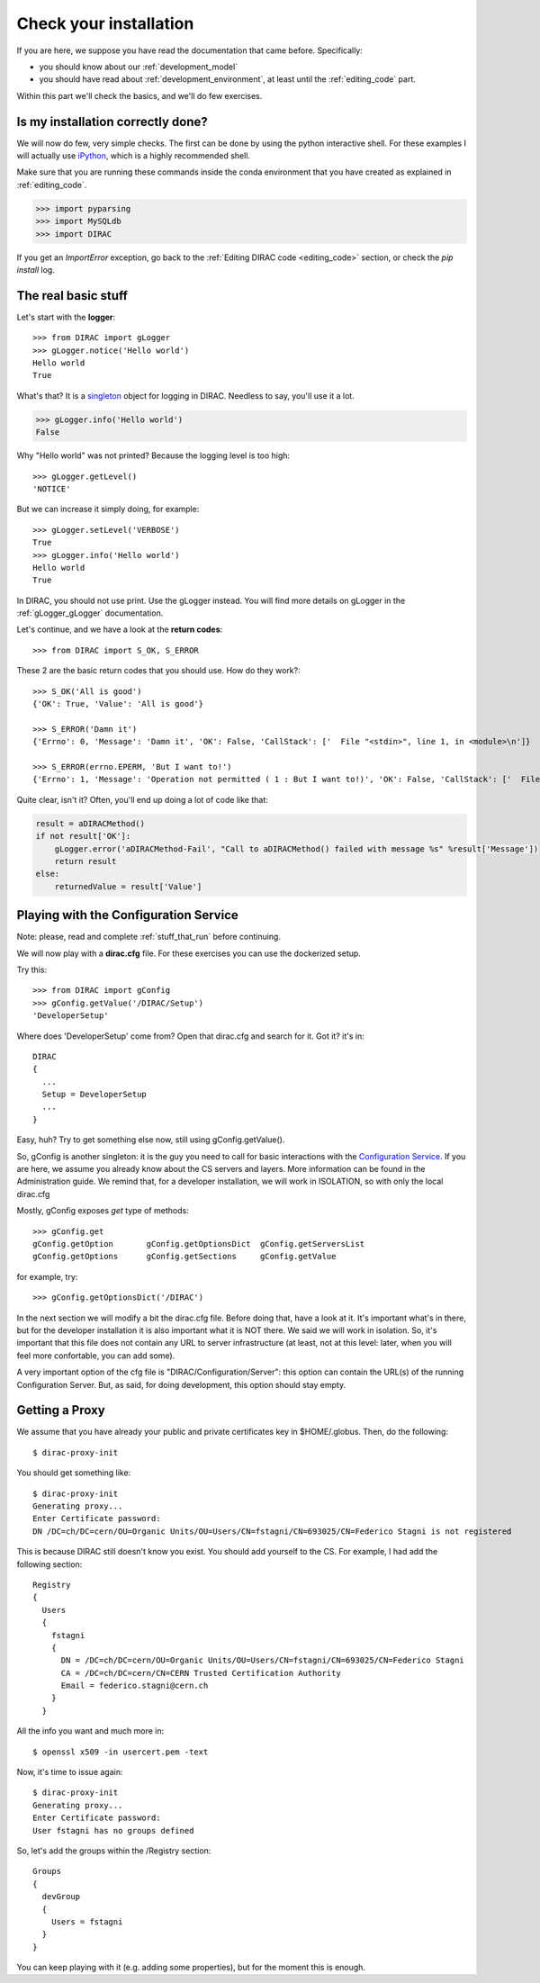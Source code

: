 .. _check_your_installation:


======================================
Check your installation
======================================

.. set highlighting to python console input/output
.. highlight:: pycon

If you are here, we suppose you have read the documentation that came before. Specifically:

* you should know about our :ref:`development_model`
* you should have read about :ref:`development_environment`, at least until the :ref:`editing_code` part.

Within this part we'll check the basics, and we'll do few exercises.


Is my installation correctly done?
--------------------------------------

We will now do few, very simple checks. The first can be done by using the python interactive shell.
For these examples I will actually use `iPython <https://ipython.readthedocs.io/en/stable/>`_, which is a highly recommended shell.

Make sure that you are running these commands inside the conda environment
that you have created as explained in :ref:`editing_code`.

.. code-block:: python

   >>> import pyparsing
   >>> import MySQLdb
   >>> import DIRAC

If you get an `ImportError` exception, go back to the :ref:`Editing DIRAC code <editing_code>` section, or check the *pip install* log.

The real basic stuff
--------------------

Let's start with the **logger**::

   >>> from DIRAC import gLogger
   >>> gLogger.notice('Hello world')
   Hello world
   True

What's that? It is a `singleton <http://en.wikipedia.org/wiki/Singleton_pattern>`_ object for logging in DIRAC.
Needless to say, you'll use it a lot.

.. code-block:: python

   >>> gLogger.info('Hello world')
   False

Why "Hello world" was not printed? Because the logging level is too high::

   >>> gLogger.getLevel()
   'NOTICE'

But we can increase it simply doing, for example::

   >>> gLogger.setLevel('VERBOSE')
   True
   >>> gLogger.info('Hello world')
   Hello world
   True

In DIRAC, you should not use print. Use the gLogger instead.
You will find more details on gLogger in the :ref:`gLogger_gLogger` documentation.


Let's continue, and we have a look at the **return codes**::

   >>> from DIRAC import S_OK, S_ERROR

These 2 are the basic return codes that you should use. How do they work?::

   >>> S_OK('All is good')
   {'OK': True, 'Value': 'All is good'}

   >>> S_ERROR('Damn it')
   {'Errno': 0, 'Message': 'Damn it', 'OK': False, 'CallStack': ['  File "<stdin>", line 1, in <module>\n']}

   >>> S_ERROR(errno.EPERM, 'But I want to!')
   {'Errno': 1, 'Message': 'Operation not permitted ( 1 : But I want to!)', 'OK': False, 'CallStack': ['  File "<stdin>", line 1, in <module>\n']}

Quite clear, isn't it? Often, you'll end up doing a lot of code like that:

.. code-block:: python

   result = aDIRACMethod()
   if not result['OK']:
       gLogger.error('aDIRACMethod-Fail', "Call to aDIRACMethod() failed with message %s" %result['Message'])
       return result
   else:
       returnedValue = result['Value']



Playing with the Configuration Service
--------------------------------------

Note: please, read and complete :ref:`stuff_that_run` before continuing.

We will now play with a **dirac.cfg** file. For these exercises you can use the dockerized setup.

Try this::

   >>> from DIRAC import gConfig
   >>> gConfig.getValue('/DIRAC/Setup')
   'DeveloperSetup'

Where does 'DeveloperSetup' come from? Open that dirac.cfg and search for it. Got it? it's in::

   DIRAC
   {
     ...
     Setup = DeveloperSetup
     ...
   }

Easy, huh? Try to get something else now, still using gConfig.getValue().

So, gConfig is another singleton: it is the guy you need to call for basic interactions with the `Configuration Service <needAReference>`_.
If you are here, we assume you already know about the CS servers and layers. More information can be found in the Administration guide.
We remind that, for a developer installation, we will work in ISOLATION, so with only the local dirac.cfg

Mostly, gConfig exposes *get* type of methods::

   >>> gConfig.get
   gConfig.getOption       gConfig.getOptionsDict  gConfig.getServersList
   gConfig.getOptions      gConfig.getSections     gConfig.getValue

for example, try::

   >>> gConfig.getOptionsDict('/DIRAC')

In the next section we will modify a bit the dirac.cfg file. Before doing that, have a look at it.
It's important what's in there, but for the developer installation it is also important what it is NOT there. We said we will work in isolation.
So, it's important that this file does not contain any URL to server infrastructure (at least, not at this level: later, when you will feel more confortable, you can add some).

A very important option of the cfg file is "DIRAC/Configuration/Server": this option can contain the URL(s) of the running Configuration Server.
But, as said, for doing development, this option should stay empty.



Getting a Proxy
---------------------

.. set highlighting to python console input/output
.. highlight:: console

We assume that you have already your public and private certificates key in $HOME/.globus.
Then, do the following::

   $ dirac-proxy-init

You should get something like::

   $ dirac-proxy-init
   Generating proxy...
   Enter Certificate password:
   DN /DC=ch/DC=cern/OU=Organic Units/OU=Users/CN=fstagni/CN=693025/CN=Federico Stagni is not registered

This is because DIRAC still doesn't know you exist. You should add yourself to the CS. For example, I had add the following section::

   Registry
   {
     Users
     {
       fstagni
       {
         DN = /DC=ch/DC=cern/OU=Organic Units/OU=Users/CN=fstagni/CN=693025/CN=Federico Stagni
         CA = /DC=ch/DC=cern/CN=CERN Trusted Certification Authority
         Email = federico.stagni@cern.ch
       }
     }


All the info you want and much more in::

   $ openssl x509 -in usercert.pem -text


Now, it's time to issue again::

   $ dirac-proxy-init
   Generating proxy...
   Enter Certificate password:
   User fstagni has no groups defined

So, let's add the groups within the /Registry section::

   Groups
   {
     devGroup
     {
       Users = fstagni
     }
   }

You can keep playing with it (e.g. adding some properties), but for the moment this is enough.
